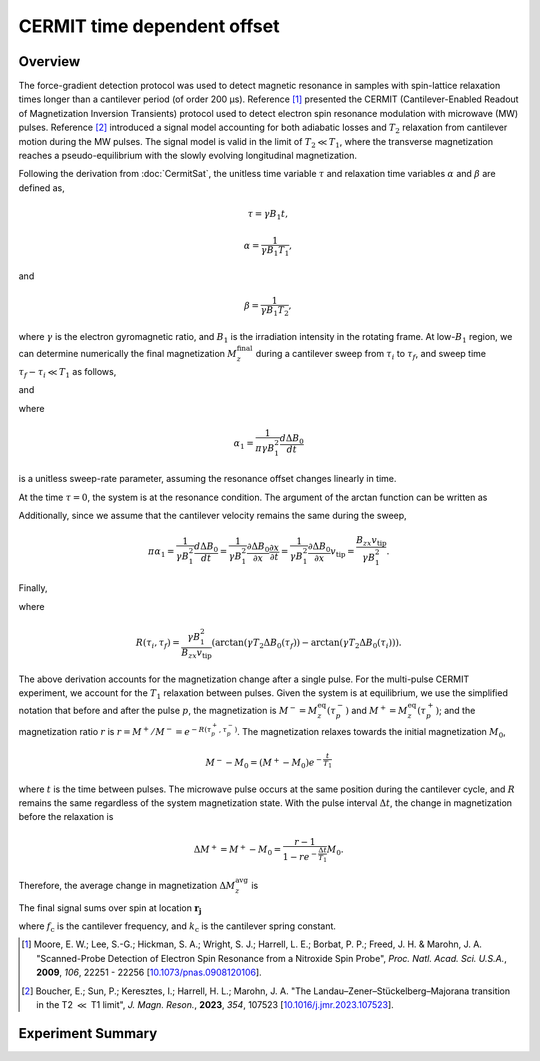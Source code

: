CERMIT time dependent offset
================================

Overview
----------------

The force-gradient detection protocol was used to detect magnetic resonance in samples with spin-lattice relaxation times longer than a cantilever period (of order 200 µs). Reference [#Moore2009dec]_ presented the CERMIT (Cantilever-Enabled Readout of Magnetization Inversion Transients) protocol used to detect electron spin resonance modulation with microwave (MW) pulses. Reference [#Boucher2023sep]_ introduced a signal model accounting for both adiabatic losses and :math:`T_2` relaxation from cantilever motion during the MW pulses. The signal model is valid in the limit of :math:`T_2 \ll T_1`, where the transverse magnetization reaches a pseudo-equilibrium with the slowly evolving longitudinal magnetization. 

Following the derivation from
:doc:`CermitSat`, the unitless time variable :math:`\tau` and relaxation time variables :math:`\alpha` and :math:`\beta` are defined as,

.. math::
    \tau = \gamma B_1 t,

.. math::
    \alpha = \frac{1}{\gamma B_1 T_1},

and

.. math::
    \beta = \frac{1}{\gamma B_1 T_2},

where :math:`\gamma` is the electron gyromagnetic ratio, and :math:`B_1` is the irradiation intensity in the rotating frame.
At low-:math:`B_1` region, we can determine numerically the final magnetization :math:`M_z^\mathrm{final}` during a cantilever sweep from :math:`\tau_i` to :math:`\tau_f`, and sweep time :math:`\tau_f - \tau_i \ll T_1` as follows,

.. math::
    :label: eq:Mz(tau0)

    M_z^\mathrm{final} 
    \approx e^{-R(\tau_i, \tau_f)} M_z^\mathrm{initial}
    

and

.. math::
    :label: eq:R(tau_f)

    R(\tau_i, \tau_f) 
    = \frac{\arctan{(\pi \alpha_1 \tau_f / \beta)} - \arctan{(\pi \alpha_1 \tau_i / \beta)}}{\pi \alpha_1},

where

.. math::
    \alpha_1 = \frac{1}{\pi \gamma B_1^2}\frac{d\Delta B_0}{dt}

is a unitless sweep-rate parameter, assuming the resonance offset changes linearly in time.

At the time :math:`\tau = 0`, the system is at the resonance condition. The argument of the arctan function can be written as

.. math::
    :label: eq:a/b

    \frac{\pi \alpha_1 \tau}{\beta} 
    = \gamma T_2 \frac{d \Delta B_0}{d t} t = \gamma T_2 \Delta B_0 (t).
    

Additionally, since we assume that the cantilever velocity remains the same during the sweep,

.. math::
    \pi \alpha_1 =\frac{1}{\gamma B_1^2}\frac{d \Delta B_0}{d t} = \frac{1}{\gamma B_1^2} \frac{\partial \Delta B_0}{\partial x} \frac{\partial x}{\partial t} = \frac{1}{\gamma B_1^2} \frac{\partial \Delta B_0}{\partial x} v_\mathrm{tip} = \frac{B_{zx}v_\mathrm{tip}}{\gamma B_1^2}.

Finally,

.. math::
    :label: eq:mzf/mzi

    \frac{M_z^\mathrm{final}}{M_z^\mathrm{initial}} \approx e^{-R(\tau_i, \tau_f)},

where 

.. math::
    R(\tau_i, \tau_f) = \frac{\gamma B_1^2}{B_{zx}v_\mathrm{tip}} (\arctan{(\gamma T_2 \Delta B_0(\tau_f)}) - \arctan{(\gamma T_2 \Delta B_0(\tau_i))}).

The above derivation accounts for the magnetization change after a single pulse. For the multi-pulse CERMIT experiment, we account for the :math:`T_1` relaxation between pulses. Given the system is at equilibrium, we use the simplified notation that before and after the pulse :math:`p`, the magnetization is :math:`M^{-} = M_z^\mathrm{eq}(\tau_p^-)` and :math:`M^{+} = M_z^\mathrm{eq}(\tau_p^+)`; and the magnetization ratio :math:`r` is :math:`r = M^{+}/M^{-} =e^{-R(\tau_p^+, \tau_p^-)}`.
The magnetization relaxes towards the initial magnetization :math:`M_0`,

.. math::
    M^{-} - M_0 = (M^{+}- M_0)e^{-\frac{t}{T_1}}

where :math:`t` is the time between pulses.
The microwave pulse occurs at the same position during the cantilever cycle, and :math:`R` remains the same regardless of the system magnetization state. With the pulse interval :math:`\Delta t`, the change in magnetization before the relaxation is

.. math::
    \Delta M^{+} = M^{+} - M_0 = \frac{r - 1}{1 - r e^{-\frac{\Delta t}{T_1}}} M_0.

Therefore, the average change in magnetization :math:`\Delta M_z^\mathrm{avg}` is

.. math::
    :label: eq:dMz_avg

    \Delta M_z^\mathrm{avg} =  \frac{\int_{0}^{\Delta t}{\Delta M^{+}e^{-\frac{t}{T_1}}} \,dt}{\Delta t} = \frac{(r - 1) (1 - e^{-\frac{t}{T_1}})}{1-re^{-\frac{t}{T_1}}}\frac{T_1}{\Delta t}.

The final signal sums over spin at location :math:`\boldsymbol{r_j}`

.. math::
    :label: eq:moore-final

    \delta f = \
    \frac{\sqrt{2}f_\mathrm{c}}{2\pi k_\mathrm{c}}\sum_j \Delta M_z^\mathrm{avg}(\boldsymbol{r_j}) \frac{\partial ^2 B^\mathrm{tip}_z (\boldsymbol{r_j})}{\partial x^2}

where :math:`f_\mathrm{c}` is the cantilever frequency, and :math:`k_\mathrm{c}` is the cantilever spring constant.

.. [#Moore2009dec] Moore, E. W.; Lee, S.-G.; Hickman, S. A.; Wright, S. J.; 
    Harrell, L. E.; Borbat, P. P.; Freed, J. H. & Marohn, J. A. "Scanned-Probe 
    Detection of Electron Spin Resonance from a Nitroxide Spin Probe", *Proc. 
    Natl. Acad. Sci. U.S.A.*, **2009**, *106*, 22251 - 22256 
    [`10.1073/pnas.0908120106 <http://doi.org/10.1073/pnas.0908120106>`__].

.. [#Boucher2023sep] Boucher, E.; Sun, P.; Keresztes, I.; Harrell, H. L.;  
    Marohn, J. A. "The Landau–Zener–Stückelberg–Majorana transition in the T2
    :math:`\ll` T1 limit", *J. Magn. Reson.*, **2023**, *354*, 107523
    [`10.1016/j.jmr.2023.107523 <http://doi.org/10.1016/j.jmr.2023.107523>`__].


Experiment Summary
------------------------

.. autosummary:: 

    mrfmsim.experiment.CermitTDGroup
    mrfmsim.formula.polarization.rel_dpol_sat_td
    mrfmsim.formula.polarization.rel_dpol_sat_td_smallsteps

.. autodata:: mrfmsim.experiment.CermitTDGroup
.. group:: mrfmsim.experiment.CermitTDGroup
